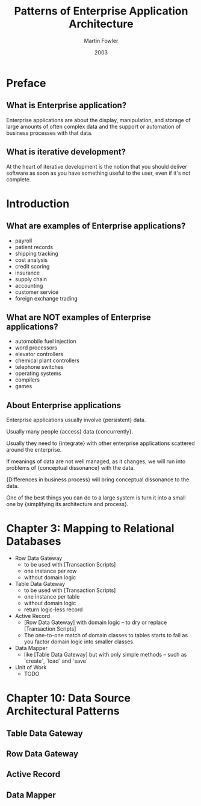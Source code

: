 #+title: Patterns of Enterprise Application Architecture
#+author: Martin Fowler
#+date: 2003

* Preface

** What is Enterprise application?

Enterprise applications are about
the display, manipulation, and storage
of large amounts of often complex data
and the support or automation
of business processes with that data.

** What is iterative development?

At the heart of iterative development
is the notion that you should deliver software
as soon as you have something useful to the user,
even if it's not complete.

* Introduction

** What are examples of Enterprise applications?

- payroll
- patient records
- shipping tracking
- cost analysis
- credit scoring
- insurance
- supply chain
- accounting
- customer service
- foreign exchange trading

** What are NOT examples of Enterprise applications?

- automobile fuel injection
- word processors
- elevator controllers
- chemical plant controllers
- telephone switches
- operating systems
- compilers
- games

** About Enterprise applications

Enterprise applications usually involve {persistent} data.

Usually many people {access} data {concurrently}.

Usually they need to {integrate} with other enterprise applications scattered around the enterprise.

If meanings of data are not well managed, as it changes,
we will run into problems of {conceptual dissonance} with the data.

{Differences in business process} will bring conceptual dissonance to the data.

One of the best things you can do to a large system is turn it into a small one
by {simplifying its architecture and process}.

* Chapter 3: Mapping to Relational Databases

- Row Data Gateway
  - to be used with [Transaction Scripts]
  - one instance per row
  - without domain logic

- Table Data Gateway
  - to be used with [Transaction Scripts]
  - one instance per table
  - without domain logic
  - return logic-less record

- Active Record
  - [Row Data Gateway] with domain logic -- to dry or replace [Transaction Scripts]
  - The one-to-one match of domain classes to tables starts to fail as you factor domain logic into smaller classes.

- Data Mapper
  - like [Table Data Gateway] but with only simple methods -- such as `create`, `load` and `save`

- Unit of Work
  - TODO

* Chapter 10: Data Source Architectural Patterns

** Table Data Gateway

** Row Data Gateway

** Active Record

** Data Mapper
